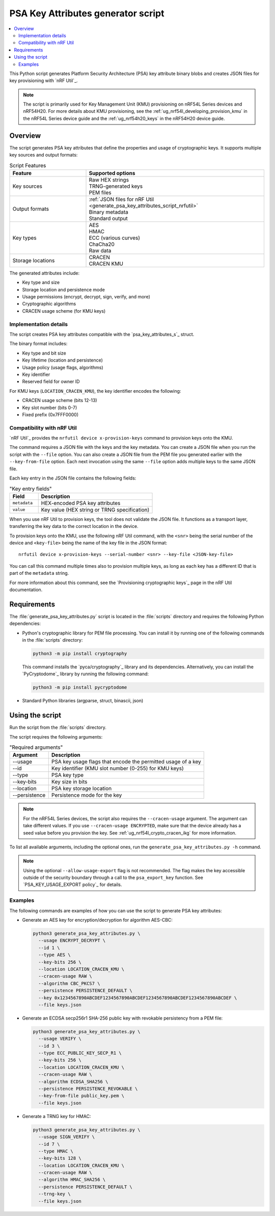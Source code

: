 .. _generate_psa_key_attributes_script:

PSA Key Attributes generator script
###################################

.. contents::
   :local:
   :depth: 2

This Python script generates Platform Security Architecture (PSA) key attribute binary blobs and creates JSON files for key provisioning with `nRF Util`_.

.. note::
   The script is primarily used for Key Management Unit (KMU) provisioning on nRF54L Series devices and nRF54H20.
   For more details about KMU provisioning, see the :ref:`ug_nrf54l_developing_provision_kmu` in the nRF54L Series device guide and the :ref:`ug_nrf54h20_keys` in the nRF54H20 device guide.

Overview
********

The script generates PSA key attributes that define the properties and usage of cryptographic keys.
It supports multiple key sources and output formats:

.. list-table:: Script Features
   :header-rows: 1
   :widths: 30 70

   * - Feature
     - Supported options
   * - Key sources
     - | Raw HEX strings
       | TRNG-generated keys
       | PEM files
   * - Output formats
     - | :ref:`JSON files for nRF Util <generate_psa_key_attributes_script_nrfutil>`
       | Binary metadata
       | Standard output
   * - Key types
     - | AES
       | HMAC
       | ECC (various curves)
       | ChaCha20
       | Raw data
   * - Storage locations
     - | CRACEN
       | CRACEN KMU

The generated attributes include:

* Key type and size
* Storage location and persistence mode
* Usage permissions (encrypt, decrypt, sign, verify, and more)
* Cryptographic algorithms
* CRACEN usage scheme (for KMU keys)

.. _generate_psa_key_attributes_script_details:

Implementation details
======================

The script creates PSA key attributes compatible with the `psa_key_attributes_s`_ struct.

The binary format includes:

* Key type and bit size
* Key lifetime (location and persistence)
* Usage policy (usage flags, algorithms)
* Key identifier
* Reserved field for owner ID

For KMU keys (``LOCATION_CRACEN_KMU``), the key identifier encodes the following:

* CRACEN usage scheme (bits 12-13)
* Key slot number (bits 0-7)
* Fixed prefix (0x7FFF0000)

.. _generate_psa_key_attributes_script_nrfutil:

Compatibility with nRF Util
===========================

.. nrfutil_provision_keys_info_start

`nRF Util`_ provides the ``nrfutil device x-provision-keys`` command to provision keys onto the KMU.

The command requires a JSON file with the keys and the key metadata.
You can create a JSON file when you run the script with the ``--file`` option.
You can also create a JSON file from the PEM file you generated earlier with the ``--key-from-file`` option.
Each next invocation using the same ``--file`` option adds multiple keys to the same JSON file.

Each key entry in the JSON file contains the following fields:

.. csv-table:: "Key entry fields"
   :header: "Field", "Description"
   :widths: 20, 80

   "``metadata``", "HEX-encoded PSA key attributes"
   "``value``", "Key value (HEX string or TRNG specification)"

When you use nRF Util to provision keys, the tool does not validate the JSON file.
It functions as a transport layer, transferring the key data to the correct location in the device.

.. nrfutil_provision_keys_info_end

.. nrfutil_provision_keys_command_start

To provision keys onto the KMU, use the following nRF Util command, with the ``<snr>`` being the serial number of the device and ``<key-file>`` being the name of the key file in the JSON format:

.. parsed-literal::
   :class: highlight

   nrfutil device x-provision-keys --serial-number <snr> --key-file <JSON-key-file>

You can call this command multiple times also to provision multiple keys, as long as each key has a different ID that is part of the ``metadata`` string.

For more information about this command, see the `Provisioning cryptographic keys`_ page in the nRF Util documentation.

.. nrfutil_provision_keys_command_end

Requirements
************

The :file:`generate_psa_key_attributes.py` script is located in the :file:`scripts` directory and requires the following Python dependencies:

* Python's cryptographic library for PEM file processing.
  You can install it by running one of the following commands in the :file:`scripts` directory:

  .. code-block:: console

     python3 -m pip install cryptography

  This command installs the `pyca/cryptography`_ library and its dependencies.
  Alternatively, you can install the `PyCryptodome`_ library by running the following command:

  .. code-block:: console

     python3 -m pip install pycryptodome

* Standard Python libraries (argparse, struct, binascii, json)

Using the script
****************

Run the script from the :file:`scripts` directory.

The script requires the following arguments:

.. csv-table:: "Required arguments"
   :header: "Argument", "Description"
   :widths: 20, 80

   "--usage", "PSA key usage flags that encode the permitted usage of a key"
   "--id", "Key identifier (KMU slot number (0-255) for KMU keys)"
   "--type", "PSA key type"
   "--key-bits", "Key size in bits"
   "--location", "PSA key storage location"
   "--persistence", "Persistence mode for the key"

.. note::
   For the nRF54L Series devices, the script also requires the ``--cracen-usage`` argument.
   The argument can take different values.
   If you use ``--cracen-usage ENCRYPTED``, make sure that the device already has a seed value before you provision the key.
   See :ref:`ug_nrf54l_crypto_cracen_ikg` for more information.

To list all available arguments, including the optional ones, run the ``generate_psa_key_attributes.py -h`` command.

.. note::

   Using the optional ``--allow-usage-export`` flag is not recommended.
   The flag makes the key accessible outside of the security boundary through a call to the ``psa_export_key`` function.
   See `PSA_KEY_USAGE_EXPORT policy`_ for details.

Examples
========

The following commands are examples of how you can use the script to generate PSA key attributes:

* Generate an AES key for encryption/decryption for algorithm AES-CBC:

  .. code-block:: console

     python3 generate_psa_key_attributes.py \
       --usage ENCRYPT_DECRYPT \
       --id 1 \
       --type AES \
       --key-bits 256 \
       --location LOCATION_CRACEN_KMU \
       --cracen-usage RAW \
       --algorithm CBC_PKCS7 \
       --persistence PERSISTENCE_DEFAULT \
       --key 0x1234567890ABCDEF1234567890ABCDEF1234567890ABCDEF1234567890ABCDEF \
       --file keys.json

* Generate an ECDSA secp256r1 SHA-256 public key with revokable persistency from a PEM file:

  .. code-block:: console

     python3 generate_psa_key_attributes.py \
       --usage VERIFY \
       --id 3 \
       --type ECC_PUBLIC_KEY_SECP_R1 \
       --key-bits 256 \
       --location LOCATION_CRACEN_KMU \
       --cracen-usage RAW \
       --algorithm ECDSA_SHA256 \
       --persistence PERSISTENCE_REVOKABLE \
       --key-from-file public_key.pem \
       --file keys.json

* Generate a TRNG key for HMAC:

  .. code-block:: console

     python3 generate_psa_key_attributes.py \
       --usage SIGN_VERIFY \
       --id 7 \
       --type HMAC \
       --key-bits 128 \
       --location LOCATION_CRACEN_KMU \
       --cracen-usage RAW \
       --algorithm HMAC_SHA256 \
       --persistence PERSISTENCE_DEFAULT \
       --trng-key \
       --file keys.json
